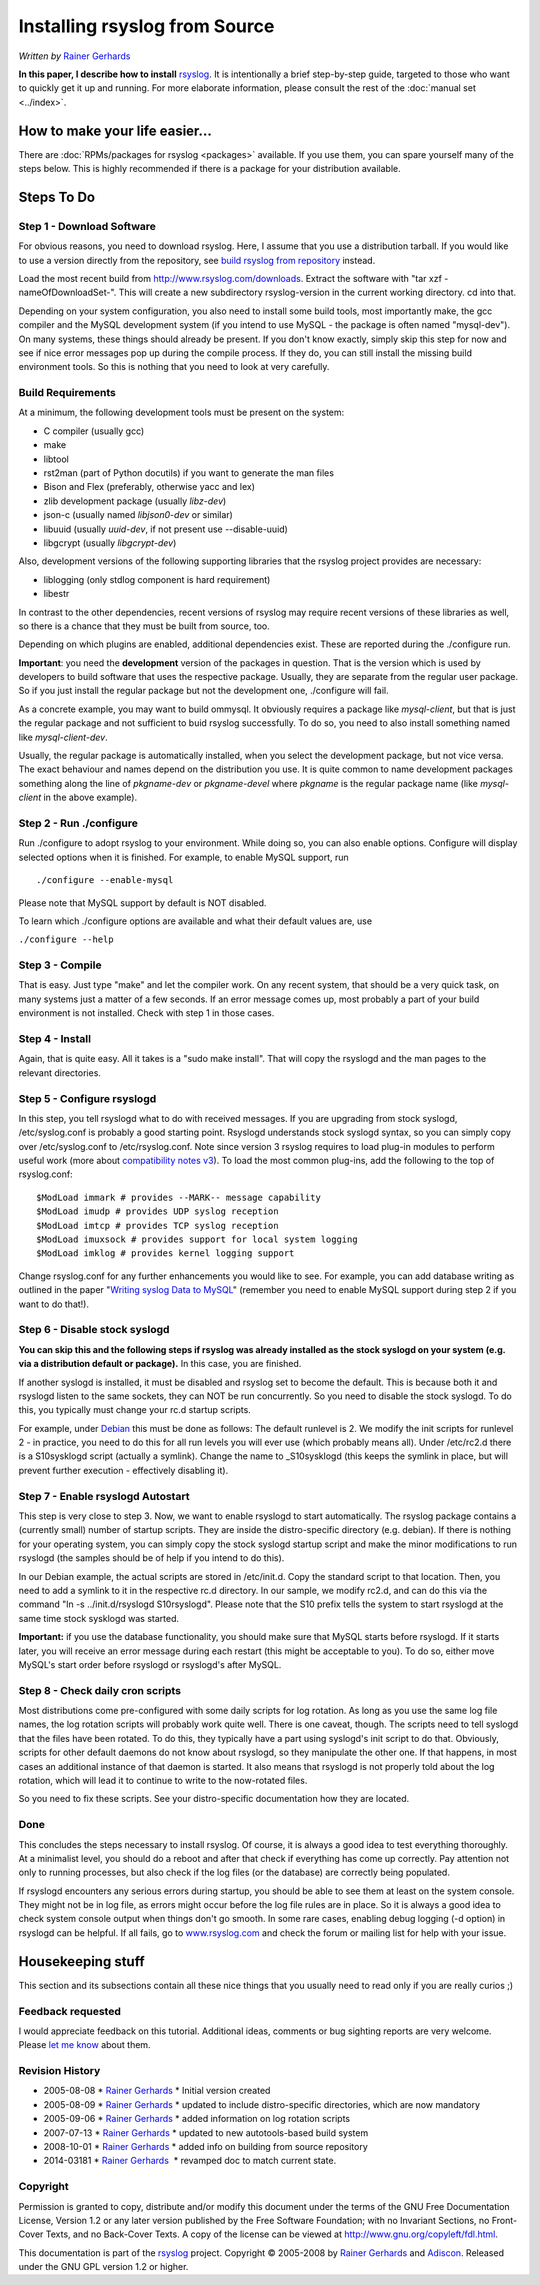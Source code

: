 Installing rsyslog from Source
==============================

*Written by* `Rainer Gerhards <http://www.adiscon.com/en/people/rainer-gerhards.php>`_

**In this paper, I describe how to install** 
`rsyslog <http://www.rsyslog.com/>`_. It is intentionally a brief
step-by-step guide, targeted to those who want to quickly get it up and
running. For more elaborate information, please consult the rest of the
:doc:`manual set <../index>`.

How to make your life easier...
-------------------------------

There are :doc:`RPMs/packages for rsyslog <packages>` available.
If you use them, you can spare yourself many of the steps below.
This is highly recommended if there is a package for your distribution
available.

Steps To Do
-----------

Step 1 - Download Software
~~~~~~~~~~~~~~~~~~~~~~~~~~

For obvious reasons, you need to download rsyslog. Here, I assume that
you use a distribution tarball. If you would like to use a version
directly from the repository, see `build rsyslog from
repository <build_from_repo.html>`_ instead.

Load the most recent build from
`http://www.rsyslog.com/downloads <http://www.rsyslog.com/downloads>`_.
Extract the software with "tar xzf -nameOfDownloadSet-". This will
create a new subdirectory rsyslog-version in the current working
directory. cd into that.

Depending on your system configuration, you also need to install some
build tools, most importantly make, the gcc compiler and the MySQL
development system (if you intend to use MySQL - the package is often
named "mysql-dev"). On many systems, these things should already be
present. If you don't know exactly, simply skip this step for now and
see if nice error messages pop up during the compile process. If they
do, you can still install the missing build environment tools. So this
is nothing that you need to look at very carefully.


Build Requirements
~~~~~~~~~~~~~~~~~~

At a minimum, the following development tools must be present on the
system:

* C compiler (usually gcc)
* make
* libtool
* rst2man (part of Python docutils) if you want to generate the man files
* Bison and Flex (preferably, otherwise yacc and lex)
* zlib development package (usually *libz-dev*)
* json-c (usually named *libjson0-dev* or similar)
* libuuid (usually *uuid-dev*, if not present use --disable-uuid)
* libgcrypt (usually *libgcrypt-dev*)

Also, development versions of the following supporting libraries 
that the rsyslog project provides are necessary:

* liblogging (only stdlog component is hard requirement)
* libestr

In contrast to the other dependencies, recent versions of rsyslog may
require recent versions of these libraries as well, so there is a chance
that they must be built from source, too.

Depending on which plugins are enabled, additional dependencies exist.
These are reported during the ./configure run.

**Important**: you need the **development** version of the packages in
question. That is the version which is used by developers to build software
that uses the respective package. Usually, they are separate from the
regular user package. So if you just install the regular package but not
the development one, ./configure will fail.

As a concrete example, you may want to build ommysql. It obviously requires
a package like *mysql-client*, but that is just the regular package and not
sufficient to buid rsyslog successfully. To do so, you need to also install
something named like *mysql-client-dev*.

Usually, the regular package is
automatically installed, when you select the development package, but not
vice versa. The exact behaviour and names depend on the distribution you use.
It is quite common to name development packages something along the line of
*pkgname-dev* or *pkgname-devel* where *pkgname* is the regular package name
(like *mysql-client* in the above example).


Step 2 - Run ./configure
~~~~~~~~~~~~~~~~~~~~~~~~

Run ./configure to adopt rsyslog to your environment. While doing so,
you can also enable options. Configure will display selected options
when it is finished. For example, to enable MySQL support, run

::

 ./configure --enable-mysql

Please note that MySQL support by default is NOT disabled.

To learn which ./configure options are available and what their
default values are, use

``./configure --help``


Step 3 - Compile
~~~~~~~~~~~~~~~~

That is easy. Just type "make" and let the compiler work. On any recent
system, that should be a very quick task, on many systems just a matter
of a few seconds. If an error message comes up, most probably a part of
your build environment is not installed. Check with step 1 in those
cases.

Step 4 - Install
~~~~~~~~~~~~~~~~

Again, that is quite easy. All it takes is a "sudo make install". That will
copy the rsyslogd and the man pages to the relevant directories.

Step 5 - Configure rsyslogd
~~~~~~~~~~~~~~~~~~~~~~~~~~~

In this step, you tell rsyslogd what to do with received messages. If
you are upgrading from stock syslogd, /etc/syslog.conf is probably a
good starting point. Rsyslogd understands stock syslogd syntax, so you
can simply copy over /etc/syslog.conf to /etc/rsyslog.conf. Note since
version 3 rsyslog requires to load plug-in modules to perform useful
work (more about `compatibility notes v3 <v3compatibility.html>`_). To
load the most common plug-ins, add the following to the top of
rsyslog.conf:

::

 $ModLoad immark # provides --MARK-- message capability
 $ModLoad imudp # provides UDP syslog reception
 $ModLoad imtcp # provides TCP syslog reception
 $ModLoad imuxsock # provides support for local system logging
 $ModLoad imklog # provides kernel logging support

Change rsyslog.conf for any further enhancements you would like to see.
For example, you can add database writing as outlined in the paper
"`Writing syslog Data to MySQL <rsyslog_mysql.html>`_\ " (remember you
need to enable MySQL support during step 2 if you want to do that!).

Step 6 - Disable stock syslogd
~~~~~~~~~~~~~~~~~~~~~~~~~~~~~~

**You can skip this and the following steps if rsyslog was already
installed as the stock
syslogd on your system (e.g. via a distribution default or package).**
In this case, you are finished.

If another syslogd is installed, it must be disabled and rsyslog set
to become the default. This is because
both it and rsyslogd listen to the same sockets, they can NOT be run
concurrently. So you need to disable the stock syslogd. To do this, you
typically must change your rc.d startup scripts.

For example, under `Debian <http://www.debian.org/>`_ this must be done
as follows: The default runlevel is 2. We modify the init scripts for
runlevel 2 - in practice, you need to do this for all run levels you
will ever use (which probably means all). Under /etc/rc2.d there is a
S10sysklogd script (actually a symlink). Change the name to
\_S10sysklogd (this keeps the symlink in place, but will prevent further
execution - effectively disabling it).

Step 7 - Enable rsyslogd Autostart
~~~~~~~~~~~~~~~~~~~~~~~~~~~~~~~~~~

This step is very close to step 3. Now, we want to enable rsyslogd to
start automatically. The rsyslog package contains a (currently small)
number of startup scripts. They are inside the distro-specific directory
(e.g. debian). If there is nothing for your operating system, you can
simply copy the stock syslogd startup script and make the minor
modifications to run rsyslogd (the samples should be of help if you
intend to do this).

In our Debian example, the actual scripts are stored in /etc/init.d.
Copy the standard script to that location. Then, you need to add a
symlink to it in the respective rc.d directory. In our sample, we modify
rc2.d, and can do this via the command "ln -s ../init.d/rsyslogd
S10rsyslogd". Please note that the S10 prefix tells the system to start
rsyslogd at the same time stock sysklogd was started.

**Important:** if you use the database functionality, you should make
sure that MySQL starts before rsyslogd. If it starts later, you will
receive an error message during each restart (this might be acceptable
to you). To do so, either move MySQL's start order before rsyslogd or
rsyslogd's after MySQL.

Step 8 - Check daily cron scripts
~~~~~~~~~~~~~~~~~~~~~~~~~~~~~~~~~

Most distributions come pre-configured with some daily scripts for log
rotation. As long as you use the same log file names, the log rotation
scripts will probably work quite well. There is one caveat, though. The
scripts need to tell syslogd that the files have been rotated. To do
this, they typically have a part using syslogd's init script to do that.
Obviously, scripts for other default daemons do not know about rsyslogd, so they
manipulate the other one. If that happens, in most cases an additional
instance of that daemon is started.  It also means that rsyslogd
is not properly told about the log rotation, which will lead it to
continue to write to the now-rotated files.

So you need to fix these scripts. See your distro-specific documentation
how they are located.

Done
~~~~

This concludes the steps necessary to install rsyslog. Of course, it is
always a good idea to test everything thoroughly. At a minimalist level,
you should do a reboot and after that check if everything has come up
correctly. Pay attention not only to running processes, but also check
if the log files (or the database) are correctly being populated.

If rsyslogd encounters any serious errors during startup, you should be
able to see them at least on the system console. They might not be in
log file, as errors might occur before the log file rules are in place.
So it is always a good idea to check system console output when things
don't go smooth. In some rare cases, enabling debug logging (-d option)
in rsyslogd can be helpful. If all fails, go to
`www.rsyslog.com <http://www.rsyslog.com>`_ and check the forum or
mailing list for help with your issue.

Housekeeping stuff
------------------

This section and its subsections contain all these nice things that you
usually need to read only if you are really curios ;)

Feedback requested
~~~~~~~~~~~~~~~~~~

I would appreciate feedback on this tutorial.
Additional ideas, comments or bug sighting reports are very
welcome. Please `let me know <mailto:rgerhards@adiscon.com>`_ about
them.

Revision History
~~~~~~~~~~~~~~~~

-  2005-08-08 \* `Rainer Gerhards`_ \*
   Initial version created
-  2005-08-09 \* `Rainer Gerhards`_ \*
   updated to include distro-specific directories, which are now
   mandatory
-  2005-09-06 \* `Rainer Gerhards`_ \*
   added information on log rotation scripts
-  2007-07-13 \* `Rainer Gerhards`_ \*
   updated to new autotools-based build system
-  2008-10-01 \* `Rainer Gerhards`_ \*
   added info on building from source repository
-  2014-03181 \* `Rainer
   Gerhards <http://www.adiscon.com/en/people/rainer-gerhards.php>`_  \*
   revamped doc to match current state.

Copyright
~~~~~~~~~

Permission is granted to copy, distribute and/or modify this document
under the terms of the GNU Free Documentation License, Version 1.2 or
any later version published by the Free Software Foundation; with no
Invariant Sections, no Front-Cover Texts, and no Back-Cover Texts. A
copy of the license can be viewed at
`http://www.gnu.org/copyleft/fdl.html <http://www.gnu.org/copyleft/fdl.html>`_.

This documentation is part of the `rsyslog <http://www.rsyslog.com/>`_
project.
Copyright © 2005-2008 by `Rainer Gerhards`_
and `Adiscon <http://www.adiscon.com/>`_. Released under the GNU GPL
version 1.2 or higher.
